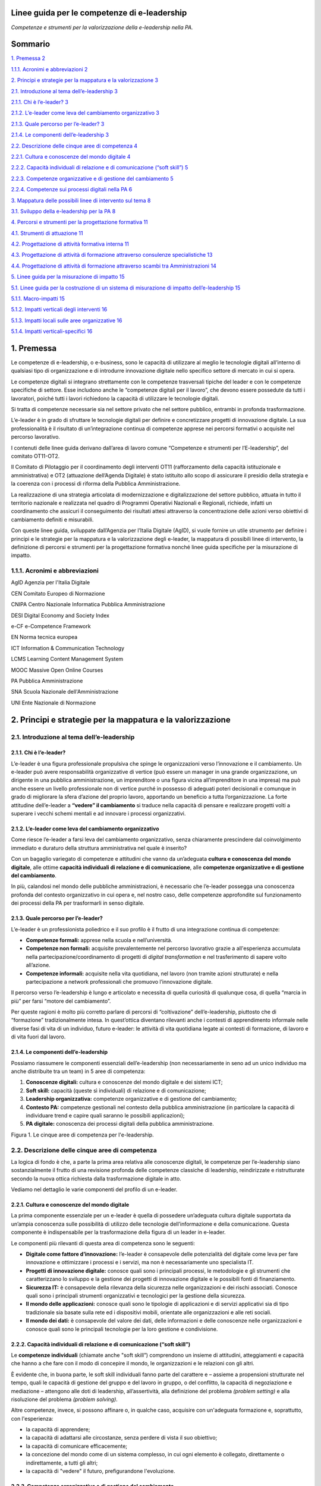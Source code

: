 Linee guida per le competenze di e-leadership
=========================================================

*Competenze e strumenti per la valorizzazione della e-leadership nella
PA.*

Sommario
========

`1. Premessa 2 <#premessa>`__

`1.1.1. Acronimi e abbreviazioni 2 <#acronimi-e-abbreviazioni>`__

`2. Principi e strategie per la mappatura e la valorizzazione
3 <#principi-e-strategie-per-la-mappatura-e-la-valorizzazione>`__

`2.1. Introduzione al tema dell’e-leadership
3 <#introduzione-al-tema-delle-leadership>`__

`2.1.1. Chi è l’e-leader? 3 <#chi-è-le-leader>`__

`2.1.2. L’e-leader come leva del cambiamento organizzativo
3 <#le-leader-come-leva-del-cambiamento-organizzativo>`__

`2.1.3. Quale percorso per l’e-leader?
3 <#quale-percorso-per-le-leader>`__

`2.1.4. Le componenti dell’e-leadership
3 <#le-componenti-delle-leadership>`__

`2.2. Descrizione delle cinque aree di competenza
4 <#descrizione-delle-cinque-aree-di-competenza>`__

`2.2.1. Cultura e conoscenze del mondo digitale
4 <#cultura-e-conoscenze-del-mondo-digitale>`__

`2.2.2. Capacità individuali di relazione e di comunicazione (“soft
skill”)
5 <#capacità-individuali-di-relazione-e-di-comunicazione-soft-skill>`__

`2.2.3. Competenze organizzative e di gestione del cambiamento
5 <#competenze-organizzative-e-di-gestione-del-cambiamento>`__

`2.2.4. Competenze sui processi digitali nella PA
6 <#competenze-sui-processi-digitali-nella-pa>`__

`3. Mappatura delle possibili linee di intervento sul tema
8 <#mappatura-delle-possibili-linee-di-intervento-sul-tema>`__

`3.1. Sviluppo della e-leadership per la PA
8 <#sviluppo-della-e-leadership-per-la-pa>`__

`4. Percorsi e strumenti per la progettazione formativa
11 <#percorsi-e-strumenti-per-la-progettazione-formativa>`__

`4.1. Strumenti di attuazione 11 <#strumenti-di-attuazione>`__

`4.2. Progettazione di attività formativa interna
11 <#progettazione-di-attività-formativa-interna>`__

`4.3. Progettazione di attività di formazione attraverso consulenze
specialistiche
13 <#progettazione-di-attività-di-formazione-attraverso-consulenze-specialistiche>`__

`4.4. Progettazione di attività di formazione attraverso scambi tra
Amministrazioni
14 <#progettazione-di-attività-di-formazione-attraverso-scambi-tra-amministrazioni>`__

`5. Linee guida per la misurazione di impatto
15 <#linee-guida-per-la-misurazione-di-impatto>`__

`5.1. Linee guida per la costruzione di un sistema di misurazione di
impatto dell’e-leadership
15 <#linee-guida-per-la-costruzione-di-un-sistema-di-misurazione-di-impatto-delle-leadership>`__

`5.1.1. Macro-impatti 15 <#macro-impatti>`__

`5.1.2. Impatti verticali degli interventi
16 <#impatti-verticali-degli-interventi>`__

`5.1.3. Impatti locali sulle aree organizzative
16 <#impatti-locali-sulle-aree-organizzative>`__

`5.1.4. Impatti verticali-specifici 16 <#impatti-verticali-specifici>`__

1. Premessa 
============

Le competenze di e-leadership, o e-business, sono le capacità di
utilizzare al meglio le tecnologie digitali all’interno di qualsiasi
tipo di organizzazione e di introdurre innovazione digitale nello
specifico settore di mercato in cui si opera.

Le competenze digitali si integrano strettamente con le competenze
trasversali tipiche del leader e con le competenze specifiche di
settore. Esse includono anche le “competenze digitali per il lavoro”,
che devono essere possedute da tutti i lavoratori, poiché tutti i lavori
richiedono la capacità di utilizzare le tecnologie digitali.

Si tratta di competenze necessarie sia nel settore privato che nel
settore pubblico, entrambi in profonda trasformazione.

L’e-leader è in grado di sfruttare le tecnologie digitali per definire e
concretizzare progetti di innovazione digitale. La sua professionalità è
il risultato di un’integrazione continua di competenze apprese nei
percorsi formativi o acquisite nel percorso lavorativo.

I contenuti delle linee guida derivano dall’area di lavoro comune
“Competenze e strumenti per l’E-leadership”, del comitato OT11-OT2.

Il Comitato di Pilotaggio per il coordinamento degli interventi OT11
(rafforzamento della capacità istituzionale e amministrativa) e OT2
(attuazione dell’Agenda Digitale) è stato istituito allo scopo di
assicurare il presidio della strategia e la coerenza con i processi di
riforma della Pubblica Amministrazione.

La realizzazione di una strategia articolata di modernizzazione e
digitalizzazione del settore pubblico, attuata in tutto il territorio
nazionale e realizzata nel quadro di Programmi Operativi Nazionali e
Regionali, richiede, infatti un coordinamento che assicuri il
conseguimento dei risultati attesi attraverso la concentrazione delle
azioni verso obiettivi di cambiamento definiti e misurabili.

Con queste linee guida, sviluppate dall’Agenzia per l’Italia Digitale
(AgID), si vuole fornire un utile strumento per definire i principi e le
strategie per la mappatura e la valorizzazione degli e-leader, la
mappatura di possibili linee di intervento, la definizione di percorsi e
strumenti per la progettazione formativa nonché linee guida specifiche
per la misurazione di impatto.

1.1.1. Acronimi e abbreviazioni
-------------------------------

AgID Agenzia per l'Italia Digitale

CEN Comitato Europeo di Normazione

CNIPA Centro Nazionale Informatica Pubblica Amministrazione

DESI Digital Economy and Society Index

e-CF e-Competence Framework

EN Norma tecnica europea

ICT Information & Communication Technology

LCMS Learning Content Management System

MOOC Massive Open Online Courses

PA Pubblica Amministrazione

SNA Scuola Nazionale dell'Amministrazione

UNI Ente Nazionale di Normazione

2. Principi e strategie per la mappatura e la valorizzazione
============================================================

2.1. Introduzione al tema dell’e-leadership
-------------------------------------------

2.1.1. Chi è l’e-leader? 
~~~~~~~~~~~~~~~~~~~~~~~~~

L’e-leader è una figura professionale propulsiva che spinge le
organizzazioni verso l’innovazione e il cambiamento. Un e-leader può
avere responsabilità organizzative di vertice (può essere un manager in
una grande organizzazione, un dirigente in una pubblica amministrazione,
un imprenditore o una figura vicina all’imprenditore in una impresa) ma
può anche essere un livello professionale non di vertice purché in
possesso di adeguati poteri decisionali e comunque in grado di
migliorare la sfera d’azione del proprio lavoro, apportando un beneficio
a tutta l’organizzazione. La forte attitudine dell’e-leader a **“vedere”
il cambiamento** si traduce nella capacità di pensare e realizzare
progetti volti a superare i vecchi schemi mentali e ad innovare i
processi organizzativi.

2.1.2. L’e-leader come leva del cambiamento organizzativo 
~~~~~~~~~~~~~~~~~~~~~~~~~~~~~~~~~~~~~~~~~~~~~~~~~~~~~~~~~~

Come riesce l’e-leader a farsi leva del cambiamento organizzativo, senza
chiaramente prescindere dal coinvolgimento immediato e duraturo della
struttura amministrativa nel quale è inserito?

Con un bagaglio variegato di competenze e attitudini che vanno da
un’adeguata **cultura e conoscenza del mondo digitale**, alle ottime
**capacità individuali di relazione e di comunicazione**, alle
**competenze organizzative e di gestione del cambiamento**.

In più, calandosi nel mondo delle pubbliche amministrazioni, è
necessario che l’e-leader possegga una conoscenza profonda del contesto
organizzativo in cui opera e, nel nostro caso, delle competenze
approfondite sul funzionamento dei processi della PA per trasformarli in
senso digitale.

2.1.3. Quale percorso per l’e-leader? 
~~~~~~~~~~~~~~~~~~~~~~~~~~~~~~~~~~~~~~

L’e-leader è un professionista poliedrico e il suo profilo è il frutto
di una integrazione continua di competenze:

-  **Competenze formali:** apprese nella scuola e nell’università.

-  **Competenze non formali:** acquisite prevalentemente nel percorso
   lavorativo grazie a all'esperienza accumulata nella
   partecipazione/coordinamento di progetti di *digital transformation*
   e nel trasferimento di sapere volto all’azione.

-  **Competenze informali:** acquisite nella vita quotidiana, nel lavoro
   (non tramite azioni strutturate) e nella partecipazione a network
   professionali che promuovo l’innovazione digitale.

Il percorso verso l’e-leadership è lungo e articolato e necessita di
quella curiosità di qualunque cosa, di quella “marcia in più” per farsi
“motore del cambiamento”.

Per queste ragioni è molto più corretto parlare di percorsi di
“coltivazione” dell’e-leadership, piuttosto che di “formazione”
tradizionalmente intesa. In quest’ottica diventano rilevanti anche i
contesti di apprendimento informale nelle diverse fasi di vita di un
individuo, futuro e-leader: le attività di vita quotidiana legate ai
contesti di formazione, di lavoro e di vita fuori dal lavoro.

2.1.4. Le componenti dell’e-leadership 
~~~~~~~~~~~~~~~~~~~~~~~~~~~~~~~~~~~~~~~

Possiamo riassumere le componenti essenziali dell’e-leadership (non
necessariamente in seno ad un unico individuo ma anche distribuite tra
un team) in 5 aree di competenza:

1. **Conoscenze digitali:** cultura e conoscenze del mondo digitale e
   dei sistemi ICT;

2. **Soft skill:** capacità (queste sì individuali) di relazione e di
   comunicazione;

3. **Leadership organizzativa:** competenze organizzative e di gestione
   del cambiamento;

4. **Contesto PA:** competenze gestionali nel contesto della pubblica
   amministrazione (in particolare la capacità di individuare trend e
   capire quali saranno le possibili applicazioni);

5. **PA digitale:** conoscenza dei processi digitali della pubblica
   amministrazione.

|image0|

Figura 1. Le cinque aree di competenza per l'e-leadership.

2.2. Descrizione delle cinque aree di competenza
------------------------------------------------

La logica di fondo è che, a parte la prima area relativa alle conoscenze
digitali, le competenze per l’e-leadership siano sostanzialmente il
frutto di una revisione profonda delle competenze classiche di
leadership, reindirizzate e ristrutturate secondo la nuova ottica
richiesta dalla trasformazione digitale in atto.

Vediamo nel dettaglio le varie componenti del profilo di un e-leader.

2.2.1. Cultura e conoscenze del mondo digitale
~~~~~~~~~~~~~~~~~~~~~~~~~~~~~~~~~~~~~~~~~~~~~~

La prima componente essenziale per un e-leader è quella di possedere
un’adeguata cultura digitale supportata da un’ampia conoscenza sulle
possibilità di utilizzo delle tecnologie dell’informazione e della
comunicazione. Questa componente è indispensabile per la trasformazione
della figura di un leader in e-leader.

Le componenti più rilevanti di questa area di competenza sono le
seguenti:

-  **Digitale come fattore d’innovazione:** l’e-leader è consapevole
   delle potenzialità del digitale come leva per fare innovazione e
   ottimizzare i processi e i servizi, ma non è necessariamente uno
   specialista IT.

-  **Progetti di innovazione digitale:** conosce quali sono i principali
   processi, le metodologie e gli strumenti che caratterizzano lo
   sviluppo e la gestione dei progetti di innovazione digitale e le
   possibili fonti di finanziamento.

-  **Sicurezza IT:** è consapevole della rilevanza della sicurezza nelle
   organizzazioni e dei rischi associati. Conosce quali sono i
   principali strumenti organizzativi e tecnologici per la gestione
   della sicurezza.

-  **Il mondo delle applicazioni:** conosce quali sono le tipologie di
   applicazioni e di servizi applicativi sia di tipo tradizionale sia
   basate sulla rete ed i dispositivi mobili, orientate alle
   organizzazioni e alle reti sociali.

-  **Il mondo dei dati:** è consapevole del valore dei dati, delle
   informazioni e delle conoscenze nelle organizzazioni e conosce quali
   sono le principali tecnologie per la loro gestione e condivisione.

2.2.2. Capacità individuali di relazione e di comunicazione (“soft skill”)
~~~~~~~~~~~~~~~~~~~~~~~~~~~~~~~~~~~~~~~~~~~~~~~~~~~~~~~~~~~~~~~~~~~~~~~~~~

Le **competenze individuali** (chiamate anche "soft skill”) comprendono
un insieme di attitudini, atteggiamenti e capacità che hanno a che fare
con il modo di concepire il mondo, le organizzazioni e le relazioni con
gli altri.

È evidente che, in buona parte, le soft skill individuali fanno parte
del carattere e – assieme a propensioni strutturate nel tempo, quali le
capacità di gestione del gruppo e del lavoro in gruppo, o del conflitto,
la capacità di negoziazione e mediazione – attengono alle doti di
leadership, all’assertività, alla definizione del problema *(problem
setting)* e alla risoluzione del problema *(problem solving)*.

Altre competenze, invece, si possono affinare o, in qualche caso,
acquisire con un'adeguata formazione e, soprattutto, con l'esperienza:

-  la capacità di apprendere;

-  la capacità di adattarsi alle circostanze, senza perdere di vista il
   suo obiettivo;

-  la capacità di comunicare efficacemente;

-  la concezione del mondo come di un sistema complesso, in cui ogni
   elemento è collegato, direttamente o indirettamente, a tutti gli
   altri;

-  la capacità di "vedere" il futuro, prefigurandone l'evoluzione.

2.2.3. Competenze organizzative e di gestione del cambiamento 
~~~~~~~~~~~~~~~~~~~~~~~~~~~~~~~~~~~~~~~~~~~~~~~~~~~~~~~~~~~~~~

Le capacità organizzative – ovvero di pianificazione, programmazione,
progettazione, gestione delle risorse - sono quelle che caratterizzano
il leader all’interno di un gruppo formalizzato (come la pubblica
amministrazione, un’azienda o un’associazione) o informale.

Un leader non è un capo a cui, per un motivo o per l'altro, si deve
obbedienza: un leader viene innanzitutto riconosciuto come tale, perché
sa gestire il gruppo, sa valorizzare i propri collaboratori, sa
costruire reti di collaborazione anche (e soprattutto) all'esterno della
propria organizzazione.

Inoltre, sa indirizzare l'azione verso un obiettivo che tutti fanno
proprio. Lo fa condividendo la sua visione del futuro e del percorso che
porta al futuro. Coinvolge i suoi collaboratori in un'idea che non è
solo una speranza: si trasforma subito in una "stella polare" che indica
la strada in un progetto da portare avanti giorno per giorno.

Il vero leader è orientato al futuro. Ma per un e-leader l'orientamento
al futuro è, se possibile, ancora più pressante, perché il suo obiettivo
è un cambiamento che non riguarda solo l'esterno. E' un cambiamento,
basato sull'innovazione tecnologica, che coinvolge innanzitutto quelli
che lo promuovono.

La capacità richiesta all’e-leader è quella di costruire e governare il
percorso che consente il raggiungimento degli obiettivi delle azioni di
innovazione digitale, facendo sì che l’intera organizzazione sia
predisposta per favorirne il successo, entrambi operando efficacemente
nel contesto normativo e rendendo concreti e duraturi i risultati delle
innovazioni.

Per l’e-leader questo significa essere in grado di:

-  **Identificare opportunità di cambiamento e innovazione nei servizi e
   nei processi**, sulla base delle potenzialità offerte dalle diverse
   soluzioni applicative, per la gestione della conoscenza e dei dati
   (es. big data, open data).

-  **Identificare obiettivi e soluzioni progettuali innovative**, che
   non si limitino cioè a digitalizzare i flussi e i processi esistenti,
   che sono stati progettati pensando ad una organizzazione basata sulla
   produzione e lo scambio di documenti cartacei, ma tengano invece
   conto delle opportunità di innovazione che le potenzialità delle
   diverse soluzioni applicative possono offrire.

-  **Definire e pianificare le politiche e i processi**, con una forte
   attenzione alle opportunità offerte dalle tecnologie digitali,
   intervenendo sui processi per migliorare l’efficienza e l’efficacia,
   riorganizzandoli dove opportuno.

-  **Valutare le soluzioni tecnologiche migliori rispetto ai risultati
   di innovazione che si intende ottenere**, ottimizzando il rapporto
   tra efficacia (qualità del risultato) ed efficienza (tempi e costi).

-  **Gestire i canali di finanziamento e i processi di procurement e
   attivare progetti e iniziative che arricchiscano la qualità dei
   servizi**, anche attraverso processi di e-procurement trasparenti e
   aperti, utilizzando tutti gli strumenti disponibili per il
   procurement di servizi di innovazione digitale. E quindi anche
   sapersi avvalere del supporto di tecnici del software, avendo
   capacità critica e di interazione, per ben presentare le
   problematiche e saper contribuire all’individuazione delle soluzioni
   più efficaci.

-  **Ottimizzare il rapporto tempi / costo / qualità,** combinando in
   modo ottimale le risorse umane, tecnologiche e finanziarie per
   raggiungere i migliori risultati in termini di economicità e qualità,
   anche coordinando “team virtuali”, diffusi sul territorio, spesso
   multietnici e multiculturali, operando anche come mentore del
   personale connesso virtualmente.

2.2.4. Competenze sui processi digitali nella PA 
~~~~~~~~~~~~~~~~~~~~~~~~~~~~~~~~~~~~~~~~~~~~~~~~~

Per attuare la missione della PA e realizzare il cambiamento
conseguente, l’e-leader della PA deve possedere le conoscenze, le
competenze e le capacità tecnologiche, organizzative ed etiche
necessarie per programmare, prendere decisioni e agire al fine di
attuare la missione dell’amministrazione, così come definita in senso
ampio dalla legislazione di indirizzo per la pubblica amministrazione
(riforma della PA, CAD) e in senso stretto dalla strategia e dalla
missione della specifica amministrazione.

Questo richiede che l’e-leader sia in grado, in particolare, di:

1. **Tutelare la cittadinanza digitale:** assicurare il rispetto dei
   principi di cittadinanza digitale in modo inclusivo e diffuso,
   attivando tutte le iniziative utili a rendere i diritti di
   cittadinanza digitale effettivamente praticabili (identità digitale,
   privacy e sicurezza, accesso all’informazione)

2. **Realizzare progetti di e-government:** attivare all’interno della
   propria organizzazione progetti di innovazione (dematerializzazione,
   interoperabilità, infrastrutture tecnologiche) e riorganizzazione
   (reingegnerizzazione dei processi), migliorando le performance e
   l’efficienza con attenzione alla qualità e utilità dei risultati
   (definizione e implementazione di una Agenda Digitale regionale,
   progettazione e sviluppo di una Smart City, ecc.)

3. **Attivare processi di Open Government:** praticare la trasparenza
   (accesso alle informazioni e dati aperti), la partecipazione (ascolto
   e consultazione), la collaborazione e la accountability utilizzando
   la tecnologia come fattore abilitante per il rapporto con i cittadini
   e per l’efficacia dei processi di innovazione interna.

Si devono rafforzare le conoscenze e competenze su tutte le frontiere
dell’innovazione: cittadinanza digitale, eGovernment e Open Government.
Se l'obiettivo del leader è il cambiamento, l'innovazione, la
trasformazione dei processi e la messa in campo di nuovi servizi, non si
può immaginare che questo avvenga senza una conoscenza adeguata delle
potenzialità offerte dalle nuove tecnologie e dei vincoli che esse
pongono.

Nella tabella 1 si è cercato di effettuare una correlazione tra le
competenze per l’e-leadership e il framework e-CF 3.0 (norma tecnica UNI
EN 16234-1).

La norma UNI EN 16234-1 fornisce un riferimento di 40 competenze
richieste e praticate nel contesto lavorativo dell’Information and
Communication Technology (ICT); l’uso di un linguaggio condiviso per
descrivere competenze, skill e livelli di proficiency lo rende
facilmente comprensibile in tutta Europa. La norma fornisce un
linguaggio condiviso per la descrizione delle Competenze dei
Professionisti ICT, delle professioni e delle organizzazioni, ed è stato
pensato per soddisfare le necessità delle imprese e di altre
organizzazioni nel settore pubblico e privato.

**Tabella 1 – Correlazione tra competenze per l’e-leadership e e-CF 3.0
(UNI EN 16234-1)**

+-----------------------------------+-----------------------------------+
| Competenze per l’e-leadership –   | Competenze correlate a e-CF 3.0   |
| competenze sui processi digitali  | (UNI EN 16234-1)                  |
| nella PA                          |                                   |
+===================================+===================================+
| **Tutelare la cittadinanza        | -  A7. Monitoraggio dei Trend     |
| digitale **                       |    tecnologici                    |
|                                   |                                   |
| Assicurare il rispetto dei        | -  A9. Innovazione                |
| principi di cittadinanza digitale |                                   |
| in modo inclusivo e diffuso,      | -  D10. Gestione                  |
| attivando tutte le iniziative     |    dell’Informazione e della      |
| utili a rendere i diritti di      |    Conoscenza                     |
| cittadinanza digitale             |                                   |
| effettivamente praticabili        | -  D11. Identificazione dei       |
| (identità digitale, privacy e     |    Fabbisogni                     |
| sicurezza, accesso                |                                   |
| all’informazione).                | -  E5. Miglioramento del Processo |
+-----------------------------------+-----------------------------------+
| **Realizzare progetti di          | -  A.2. Gestione dei Livelli di   |
| e-government **                   |    Servizio                       |
|                                   |                                   |
| Attivare all’interno della        | -  A.6. Progettazione di          |
| propria organizzazione progetti   |    Applicazioni                   |
| di innovazione                    |                                   |
| (dematerializzazione,             | -  A.8. Sviluppo Sostenibile      |
| interoperabilità, infrastrutture  |                                   |
| tecnologiche) e riorganizzazione  | -  A9. Innovazione                |
| (reingegnerizzazione dei          |                                   |
| processi), migliorando le         | -  D.9. Sviluppo del Personale    |
| performance e l’efficienza con    |                                   |
| attenzione alla qualità e utilità | -  D12. Marketing Digitale        |
| dei risultati (definizione e      |                                   |
| implementazione di una Agenda     | -  E3. Gestione del Rischio       |
| Digitale regionale, progettazione |                                   |
| e sviluppo di una Smart City,     | -  E5. Miglioramento del Processo |
| ecc.)                             |                                   |
|                                   | -  E8. Gestione Sicurezza         |
|                                   |    dell’Informazione              |
|                                   |                                   |
|                                   | -  E9. Governance dei Sistemi     |
|                                   |    Informativi                    |
+-----------------------------------+-----------------------------------+
| **Attivare processi di            | -  A9. Innovazione                |
| OpenGovernment **                 |                                   |
|                                   | -  D12: Marketing Digitale        |
| Praticare la trasparenza (accesso |                                   |
| alle informazioni e dati aperti), |                                   |
| la partecipazione (ascolto e      |                                   |
| consultazione), la collaborazione |                                   |
| e la accountability utilizzando   |                                   |
| la tecnologia come fattore        |                                   |
| abilitante per il rapporto con i  |                                   |
| cittadini e per l’efficacia dei   |                                   |
| processi di innovazione interna.  |                                   |
+-----------------------------------+-----------------------------------+

3. Mappatura delle possibili linee di intervento sul tema
=========================================================

L’allargamento dei mercati, le innovazioni e la *digital transformation*
così come l’evidenza che la competizione tende a spostarsi dalle imprese
sino a investire il Sistema-Paese, ha reso indispensabile una
riconsiderazione del ruolo dell’amministrazione pubblica o meglio, più
correttamente, del complesso “sistema” delle pubbliche amministrazioni.

Ad oggi le organizzazioni della PA e le loro strutture, stanno
impattando con una gamma di strumenti e opportunità in un tempo talmente
breve da aver dovuto costruire un mondo di relazioni e competenze più in
funzione di un “adattamento” che di un vero approccio strategico.

Considerata la trasversalità di tale impatto, le strategie e competenze
richieste alla PA del presente prossimo dovranno, pertanto, essere
estese viralmente a tutti i soggetti compresi in tale ecosistema,
partendo dalle figure tradizionalmente apicali fino ad arrivare agli
uffici di front office (capillari nell’alveolo della governance), in cui
avvengono fattivamente gli scambi con cittadini e imprese.

Uno strumento per l’estensione di tali strategie e competenze potrebbe
ritrovarsi dei c.d. “Centri di competenza”, stabili e strutturati che
affiancano/supportano l'e-leader. Nei Centri di competenza sono presenti
team multidisciplinari che fanno trasferimento di conoscenza *(know
how)* continuo. È necessario acquisire competenze specialistiche che
difficilmente si trovano all'interno delle PA. È necessario comunque
valorizzare anche le professionalità già presenti nella PA con opportuni
incentivi.

In tal senso, l’esigenza di un recupero di efficienza ed efficacia del
sistema pubblico ha portato a una ridefinizione dei suoi confini e a una
nuova considerazione del rapporto pubblico-privato in termini di
cooperazione, nonché a predisporre le basi per un significativo
ripensamento dei suoi modelli organizzativi e funzionali alla ricerca di
forme di gestione più flessibili e più capaci anche di interagire.

Il percorso di ripensamento riguarda, tra l’altro, la semplificazione di
norme e procedure, ma soprattutto, l’orientamento alle imprese, al
cittadino e alla qualità del servizio, attestati dalla creazione di
strumenti quali lo sportello unico, le carte dei servizi, la
fatturazione elettronica e, da poco, il sistema di identità digitale
attraverso il quale si accederà ad una gamma di servizi sempre più ampia
che la PA potrà mettere a disposizione dell’utenza finale.

La sfida attuale da raccogliere si concentra, allora, sulla
trasformazione digitale che sta investendo gli operatori della Pubblica
Amministrazione, la società civile e imprenditoriale come una vera e
propria rivoluzione.

La missione inderogabile che la PA dovrà attuare è chiara ed evidente:
fornire servizi “on line” ai cittadini e al tessuto produttivo, pensando
non tanto all’ente erogatore, bensì alla sequenza degli eventi che
compongono la vita del cittadino e dell’impresa. Nascita, crescita, vita
o dipartita: in ciascuno di questi frangenti imprese e cittadini
richiedono servizi specifici che la PA, nel suo insieme, deve garantire
attraverso usabilità digitale e accesso multicanale.

3.1. Sviluppo della e-leadership per la PA
------------------------------------------

I dirigenti della PA, per primi, sono destinatari delle iniziative di
alfabetizzazione digitale e, contemporaneamente, responsabili della loro
diffusione e del loro successo.

I 248 mila dirigenti della PA sono un target molto disomogeneo ed è
indispensabile definire attività specifiche che differenziano il tipo di
ruolo e il settore di attività. Una parte svolge attività di tipo
manageriale con responsabilità di risorse e di risultati all’interno di
organizzazioni complesse. Altri (docenti, magistrati, primari, …) hanno
ruoli dirigenziali più legati al presidio di alte competenze
specialistiche. Da ciò emerge la necessità di definire un processo
graduale che non crei resistenza nei dirigenti: il digital divide di una
parte di loro potrebbe rappresentare una barriera all'apprendimento; per
questo motivo sarebbe preferibile un avvicinamento graduale ai percorsi
di alfabetizzazione digitale.

La padronanza delle regole dell’amministrazione digitale deve essere
diffusa. Se da un lato è essenziale sapere dove le tecnologie possono
arrivare, ugualmente importante è sapere a quali condizioni possono
essere utilizzate: con quali vincoli, con quali procedimenti, con quali
precauzioni.

Le **soft skills** per il raggiungimento di tali obiettivi devono quindi
necessariamente comprendere:

-  **Intelligenza Emotiva.** Il “carisma” e la capacità di stimolare
   negli altri il bisogno di cambiamento e innovazione, impattando
   apparati e uffici spesso legati a procedure e ruoli ormai obsoleti

-  **Problem solving.** La capacità, nel rispetto della normativa, di
   individuare soluzioni rapide efficaci a problematiche e colli di
   bottiglia amministrativi

-  **Flessibilità.** Capacità di applicare le diverse best practice a
   contesti territoriali, sociali e lavorativi differenti

-  **Vision.** Visione prospettica di lungo termine capace di orientare
   percorsi di innovazione a efficientamento della P.A.

-  **Capacità di “ibridazione”.** La capacità di saper combinare,
   leggere e gestire le esigenze della gestione normativa e degli
   adempimenti della PA, coniugandoli con le necessità del mondo
   imprenditoriale, comprendendone il linguaggio e le esigenze
   gestionali.

Tra le competenze digitali (**hard skills**) che costituiranno
l’ossatura della cultura dell’E-leader della Pubblica Amministrazione
dovranno, pertanto, essere previste:

-  **Conoscenza di elementi di IT user-oriented (strumenti web di
   comunicazione, ricerca, gestione dati e informazioni)**, utili nella
   costruzione di relazioni con cittadino e impresa basate su principi
   di efficienza, trasparenza, accuratezza dell’informazione.

-  **Basi di Digital Transaction (strumenti di compravendita di servizi
   online, strumenti di pagamento online, strumenti di online
   finance)**, utili nella promozione di strumenti innovativi di
   transazione che facilitino processi “passivi” per l’impresa e i
   cittadini ma “attivi” per la P.A., nonché utili nella diffusione di
   strumenti di monitoraggio e prevenzione che diffondano concetti come
   la certezza della pena amministrativa e la capillarità dei controlli.

-  **Nozioni di online collaboration (strumenti collaborativi online,
   team management, supporto remoto)**, utili nella riduzione delle
   distanze fisiche e psicologiche tra impresa e P.A.

-  **Concetti sull’interoperabilità dei dati (Da dove vengono i dati? A
   cosa possono servire? Come renderli aperti e interoperabili?)**,
   utili alla diffusione e promozione di buone pratiche per
   l’innovazione e la crescita dei servizi e della competitività dei
   territori nonché alla autonomia dei soggetti nell’acquisizione
   dell’informazione (acquisire informazioni autonomamente, rielaborarle
   autonomamente, distribuirle nella società sotto forma di servizi a
   libero mercato).

-  **Conoscenza della normativa italiana e europea in materia di diritto
   dell'informatica,** attesa la complessità delle fonti che regolano
   ogni settore relativo ai servizi digitali offerti al territorio, alla
   identificazione elettronica e alle transazioni elettroniche, e alla
   gestione dell'attività delle pubbliche amministrazioni nella
   attuazione del principio del "digital first".

Alle profonde modificazioni interne che attengono alla PA – che da
principi gerarchici e dell’uniformità, si trasforma, nel tempo, in un
sistema complesso di tipo pluralistico - si aggiungono quelle
concernenti i suoi confini esterni, verso la società civile, che
diventano sempre più labili. Il rapporto con le imprese, in particolare,
di alcune “tipologie di PA” (vedi ad esempio, le Camere di commercio),
così come la comparsa di imprese e di enti di erogazione pubblici
pongono sempre più in discussione l’idea di una netta separazione tra
Stato e società, tra PA e impresa.

I servizi all’impresa, in particolare, richiedono una forte integrazione
tra le organizzazioni perché il servizio di per sé, anche quello più
semplice, chiama in causa enti diversi perché possa risultare compiuto.
Moltiplicare il numero dei servizi per il mondo delle imprese che
rispondano agli stessi criteri di fondo ovvero la trasversalità, la
cooperazione inter-istituzionale, l’integrazione inter-funzionale, il
controllo sull’output e, infine, la gestione dell’intero processo per
via telematica, significa “far cambiare pelle” al sistema organizzativo
della PA che interagisce con le imprese, mutarne le logiche del
coordinamento gerarchico, cambiarne i sistemi di regolazione e controllo
così come i sistemi di gestione del personale.

Significa dotarsi di figure capaci di “vedere” il cambiamento,
contestualizzato nelle organizzazioni in cui operano ma anche rispetto
ai processi dell’ente e alle risorse umane su cui possono contare,
consapevoli che dalla loro capacità di operare il cambiamento nelle loro
amministrazioni, contribuendo allo snellimento concreto degli
adempimenti burocratici, dando certezza dei tempi e rendendo accessibili
digitalmente servizi e informazioni, dipenderà la possibilità per la PA
di entrare a far parte della “catena del valore” dell’impresa,
diventando per estensione, sua partner nel miglioramento della
competitività.

Significa, quindi, dotarsi di e-leader, per i quali le conoscenze
fondamentali IT e i soft skills saranno bagaglio indispensabile. La
sfida che ci si trova ad affrontare è la necessità di far riflettere
assieme le diverse Amministrazioni perché, in un processo di cambiamento
che richiede l’integrazione delle organizzazioni, sono proprio gli
e-leader che dovranno operare quei cambiamenti necessari ad attuare la
strategia di integrazione e le modalità di regolazione delle conseguenze
organizzative.

Le relazioni con l’universo Impresa sono caratterizzate dalla natura e
dalle esigenze dei soggetti in essa presenti. Imprenditori, manager e
dipendenti agiscono sulla base del principio classico alla base di ogni
azienda: Massimo risultato con minimo “investimento”.

In quest’ottica azioni come l’informazione, la comunicazione e la
transazione verso questa tipologia di portatori di interessi dovranno
essere sempre orientate a massimizzare il valore estrinseco della
singola attività di relazione. La Pubblica Amministrazione deve
rappresentare e apparire come un organico apparato che, da un lato,
integra l’impresa nello svolgimento delle proprie attività (quasi) in
una logica di complementarietà, dall’altro la stimola, la supporta
nell’adempiere agli obblighi procedurali regolamentari e normativi.

Questa tipologia di approccio comporta necessariamente un cambio di
rotta nel concetto di gestione del servizio pubblico che deve partire
dall’utilizzo e diffusione di soft skills specifiche, tale vision, quasi
aziendale mira ad accelerare processi di efficientamento orientando
l’orizzonte dei servizi pubblici ad un’ottica user / customer oriented.

Obiettivo di tale azione, nel concreto, è favorire i processi in cui
l'osservanza delle norme (v. la richiesta di certificazione per
l’esportazione, la certificazione di sicurezza per lo svolgimento delle
attività interne) non rappresenta un mero adempimento normativo sofferto
e inutile, un collo di bottiglia, ma un'occasione di sviluppo per la
collettività, un'opportunità per l'impresa e un vantaggio per la
cittadinanza ed il mondo dell'impresa.

4. Percorsi e strumenti per la progettazione formativa
======================================================

4.1. Strumenti di attuazione
----------------------------

L’e-leader deve avere una particolare attitudine a vedere il cambiamento
contestualizzato con i processi, con le risorse umane e, in generale,
con l’organizzazione in cui lavora. La costruzione di questa attitudine
è un percorso lungo, complesso e, in assenza di specifico talento, dal
successo non garantito, ma comunque richiede un percorso formativo
progettato e realizzato per costruire il patrimonio di conoscenza del
futuro e-leader.

Per creare le condizioni favorevoli, se non ottimali, perché nascano
figure di e-leader, in quantità e soprattutto qualità necessarie, si
deve avviare un processo di formazione continua che offre alla dirigenza
e al personale accesso alle basi fondamenti di cultura, conoscenze,
competenze utili, con la speranza che combinate con esperienza di lavoro
e buona vocazione possano generare e-leader.

Il processo formativo degli e-leader deve dimostrarsi all’altezza di un
ruolo di promozione e sostegno del cambiamento, a partire dall’aiuto che
deve dare agli attori in gioco per assolvere al loro ruolo nella nuova
prospettiva. La previsione di partnership pubblico-private finalizzate
al trasferimento continuo di know how tra il mondo privato e quello
pubblico potrebbe, nel medio periodo, portare a qualche significativo
passo in avanti su questo versante.

Non si tratta di approcciare, allora, la formazione per singola
organizzazione, ma per organizzazioni diverse assieme. La formazione
tradizionale che lavora sulla consapevolezza e sulle competenze deve
diventare formazione-intervento (progetto di ruolo), non svolta a
ridosso del cambiamento, ma per aiutare gli e-leader a gestire e ad
accompagnare il cambiamento.

La PA (o in una fase embrionale il gruppo degli aspiranti e-leader della
P.A.), potrà ri-costituirsi in una community digitale di innovazione in
cui i singoli, come cellule di un organismo, sono promotori di azioni,
approcci e best-practice che rappresentano il mutevole canovaccio su cui
ogni gruppo locale costruirà la propria linea di azione compatibilmente
con i topos culturali e sociali dello specifico contesto. La PA centrale
potrà promuovere questo approccio, demistificando la figura
ontologicamente inarrivabile del Guru digitale che divide, e premiando
l’iniziativa dei singoli come dei team di e-leader (tra più
organizzazioni), favorendo anche l’analisi dei contesti e il riutilizzo
di pratiche già sperimentate e in corso di sperimentazione.

4.2. Progettazione di attività formativa interna
------------------------------------------------

Le attività formative dovranno essere calibrate sulla base delle
competenze digitali già presenti e verificate all’interno dell’ente. Una
ottima iniziativa sarebbe quella di mappare le competenze esistenti
attraverso un percorso interno di analisi tramite assessment e di
monitoraggio dei vari livelli di competenze digitali esistenti e di
sviluppare con l’ausilio dell’ICT interno un percorso formativo
personalizzato.

Sulla base di alcune esperienze già esistenti nel panorama nazionale
questa mappatura consentirebbe di riconoscere i livelli di conoscenza
generali e di poter attivare una formazione ad hoc. I livelli di
competenze dovrebbero essere ricompresi negli standard esistenti e in
framework quali DIGCOMP per le competenze digitali di base ed e-CF 3.0
per quelle specialistiche, in modo da poter sviluppare percorsi di
aggiornamento costante e mirati con il conseguente aumento delle
competenze nei vari settori interni.

AgID, recependo quanto previsto dal piano "strategia per la crescita
digitale 2014-2020" e per coordinarne l'attuazione con tutte le
amministrazioni centrali e locali, nel mese di maggio 2017, a seguito
della consultazione pubblica ospitata sul sito open.gov.it, ha
provveduto ad sostituire il manuale operativo "Dizionario dei profili di
competenza per le professioni ICT" precedentemente pubblicato nel 2010
dal CNIPA, promuovendo l'uso del modello e-CF 3.0 e dei profili ad esso
correlati (profili di seconda e terza generazione). L’ultima versione di
tali linee guida è disponibile nella specifica sezione del sito
dell’AgID [1]_.

Nel 2017 è stato pubblicato l’aggiornamento del framework europeo
DigComp (DigComp 2.1: Il quadro di riferimento

per le competenze digitali dei cittadini - Con otto livelli di
padronanza ed esempi di utilizzo) con traduzione ufficiale in lingua
italiana a cura dell’AgID (maggio 2018) [2]_.

L’e-leader, interagendo laddove esistente con la direzione personale e
l'ufficio che si occupa di sviluppo delle competenze e formazione,
dovrebbe essere in grado di avviare questo tipo di attività quale
necessario punto di partenza per un corretto incremento di competenze
digitali tra i dipendenti. Tutte le attività della pubblica
amministrazione ormai non possono più prescindere dall’uso delle
tecnologie e i servizi offerti dalla pubblica amministrazione sono in
continua evoluzione anche grazie alla continua proliferazione di
normative e aggiornamenti delle stesse, e dunque si dovranno predisporre
corsi di formazione almeno semestrali per favorire il corretto operare
dei servizi di e-government ma anche di altri servizi che necessitano
però l’uso della rete. L’uso dello smart working, ad esempio, potrebbe
favorire le conoscenze informatiche ampliandole al contesto normativo
esistente, sempre attraverso l’uso di modelli formativi online quali
MOOC (Massive Open Online Courses, in italiano “Corsi online aperti su
larga scala”).

Tutti i servizi e le attività interne dovrebbero essere coinvolte in
modo attivo dando particolare risalto ai servizi interni che si occupano
dei servizi di e-government e di sportello, a chi si occupa di
trasparenza e a quelli che si occupano di performance, attivando
workflow e coordinandosi con il responsabile del settore ICT per
comprendere nel Piano di informatizzazione triennale dell’ente tutte
queste modalità di formazione del personale. Sarebbe importante poter
verificare le competenze acquisite anche attraverso dei test, e dunque
attivare dei percorsi di formazione assistita da parte del settore ICT
che potrebbe fungere da coordinatore delle proposte formative, sempre
attraverso la modalità MOOC o anche webinar on demand, con verifiche
programmabili attraverso dei questionari da predisporre online. Tutte le
attività di formazione e verifica potrebbero far anche emergere dei
patrimoni di competenze/conoscenze digitali utili all’ente nella
predisposizione di nuovi servizi digitali e/o miglioramento dei workflow
esistenti.

**Tabella 2 – Attività formative interne**

+-----------------------------------+-----------------------------------+
| Precondizione per la              | Obiettivo: Verifica delle         |
| realizzazione dell’attività di    | competenze digitali già presenti  |
| formazione interna                |                                   |
+===================================+===================================+
| Strumenti                         | -  Analisi dei fabbisogni;        |
|                                   |                                   |
|                                   | -  Monitoraggio dei vari livelli  |
|                                   |    di competenze digitali;        |
|                                   |                                   |
|                                   | -  Standard esistenti e in        |
|                                   |    framework quali DIGCOMP per le |
|                                   |    competenze digitali di base e  |
|                                   |    e-CF 3.0 per quelle            |
|                                   |    specialistiche;                |
+-----------------------------------+-----------------------------------+
| Unità responsabile                | Settore ICT, settore del          |
|                                   | personale e della formazione.     |
+-----------------------------------+-----------------------------------+
| Esito                             | Percorso formativo                |
|                                   | personalizzato.                   |
+-----------------------------------+-----------------------------------+

**Tabella 3 – Obiettivi perseguiti**

.. table:: Tabella 3 -

   +-----------------------------------+-----------------------------------+
   | Progettazione e avvio             | Obiettivo: Trasformazione         |
   | dell’attività formativa interna   | digitale della PA                 |
   +===================================+===================================+
   | Strumenti                         | -  Corsi di formazione almeno     |
   |                                   |    semestrali;                    |
   |                                   |                                   |
   |                                   | -  Smart working, per ampliare lo |
   |                                   |    spettro delle conoscenze       |
   |                                   |    informatiche estendendole per  |
   |                                   |    esempio al contesto normativo; |
   |                                   |                                   |
   |                                   | -  Modelli formativi online quali |
   |                                   |    MOOC, webinar on demand,       |
   |                                   |    comunità di pratica, world     |
   |                                   |    café, barcamp, mentoring,      |
   |                                   |    coaching, classi invertite;    |
   |                                   |                                   |
   |                                   | -  Verifiche programmabili con    |
   |                                   |    questionari online.            |
   +-----------------------------------+-----------------------------------+
   | Unità responsabile                | -  E-leader;                      |
   |                                   |                                   |
   |                                   | -  Coordinamento con il settore   |
   |                                   |    ICT;                           |
   |                                   |                                   |
   |                                   | -  Coinvolgimento di tutti i      |
   |                                   |    servizi e in particolare di    |
   |                                   |    quelli che si occupano         |
   |                                   |    e-goverment e di sportello, di |
   |                                   |    trasparenza e di performance.  |
   +-----------------------------------+-----------------------------------+
   | Esito                             | -  Attività formativa complessa   |
   |                                   |    inserita nel piano di          |
   |                                   |    informatizzazione triennale    |
   |                                   |    dell’ente;                     |
   |                                   |                                   |
   |                                   | -  Emersione di patrimoni di      |
   |                                   |    competenze/conoscenze digitali |
   |                                   |    standardizzate e certificabili |
   |                                   |    già presenti utili all’ente    |
   |                                   |    nella predisposizione di nuovi |
   |                                   |    servizi digitali e/o           |
   |                                   |    miglioramento dei workflow     |
   |                                   |    esistenti.                     |
   +-----------------------------------+-----------------------------------+

4.3. Progettazione di attività di formazione attraverso consulenze specialistiche
---------------------------------------------------------------------------------

Le attività di formazione dovranno essere progettate e realizzate in
relazione allo specifico profilo degli e-leader, al mix di
conoscenze/competenze che sono state individuate in questo documento,
alla natura modulare dei percorsi e alla specifica coerenza rispetto
alle opportunità offerte dagli ambienti digitali di apprendimento e
lavoro collaborativo.

Nella costruzione dell’ambiente di apprendimento si potrà opportunamente
far ricorso, secondo lo schema già validato e rivelatosi efficace nei
progetti presentati nella Piattaforma della Coalizione per le competenze
digitali, ad una integrazione di diverse modalità:

1. Apprendimento autonomo, attraverso LCMS (learning content management
   system) specificamente predisposto per MOOC (Massive Open Online
   Courses) che prevedano Learning object, Videolezioni, Repertori
   documentali, test, con una struttura fortemente modulare. Questa
   parte della formazione è rivolta in modo particolare a favorire una
   crescita della “Cultura e conoscenza digitali” e alla diffusione
   delle competenze di base rispetto all’area dei “Processi digitali
   della PA”. In questi interventi formativi possono essere facilmente
   riutilizzati o lievemente aggiornati materiali o interi corsi
   modulari già realizzati e disponibili presso singole amministrazioni.

2. Apprendimento assistito, attraverso la costruzione di occasioni di
   incontro/confronto/condivisione delle conoscenze che possono essere
   realizzati sia mediante piattaforme online (webinar, attivazione di
   community) sia in incontri in presenza che vedano il coinvolgimento
   diretto degli stessi protagonisti della formazione (bar camp, world
   cafè) e siano finalizzati allo scambio di esperienze.

3. Apprendimento in presenza, riservato in particolare all’area delle
   soft skills, sia in relazione alla capacità di padroneggiare le
   dimensioni di interazione sociale e team building sia, più
   specificamente, per la socializzazione alle dinamiche di
   organizzazione e gestione del cambiamento. Una parte di queste
   competenze confluirà nella gestione dei project work di cui al
   successivo punto.

4. Apprendimento on the job, in cui le conoscenze e le competenze
   acquisite vengono condivise secondo una logia per-to-peer e
   valorizzate rispetto a specifici task. Dinamiche progettuali e
   operative di questo tipo possono essere opportunamente gestite
   attraverso un mix di attività online e attività in presenza e possono
   essere valorizzate nelle occasioni di confronto (bar camp).

Le quattro modalità precedentemente descritte possono essere affiancate
- se necessario - da specifiche forme di consulenza, anche
personalizzata ma continua e non saltuaria, rispetto a particolari
esigenze delle figure di e-leader nell’ambito dei diversi segmenti PA. I
percorsi sono sufficientemente omogenei per tutte le amministrazioni
rispetto al punto 1 e si differenziano progressivamente secondo le
specifiche esigenze nei punti 2, 3 e 4.

4.4. Progettazione di attività di formazione attraverso scambi tra Amministrazioni
----------------------------------------------------------------------------------

La costruzione dei percorsi formativi – sia promossi all’interno alle
singole amministrazioni che acquisiti a catalogo attraverso consulenze
esterne – deve essere effettuata in riferimento al profilo di e-leader e
in sostanziale coerenza rispetto al framework e-CF 3.0 “European
Competence Framework” sviluppato dal CEN (Comitato Europeo di
Normazione) diventato in Italia norma EN 16234-1, adottata assieme alle
norme che definiscono i profili professionali operanti nel settore ICT
dall’Agenzia per l’Italia Digitale [3]_. In questo contesto operativo,
costituiscono un valido esempio le iniziative promosse dalla SNA, sia
rispetto all’articolazione dei contenuti sia rispetto alla procedura di
conformità rispetto ai parametri e-CF.

È opportuno che le singole amministrazioni, nello sviluppo della loro
autonoma progettualità formativa, prendano in considerazione moduli già
disponibili a catalogo e rispondenti allo schema richiamato. Soprattutto
nella fase di apprendimento autonomo (MOOC, etc.) che riguarda
prevalentemente la crescita della cultura digitale e delle competenze di
base, possono essere facilmente riutilizzati o lievemente aggiornati
rispetto a specifiche esigenze materiali o interi corsi modulari già
realizzati e disponibili presso singole amministrazioni. Esistono già
dei contributi teorici e delle esperienze che parlano di replicabilità e
trasferibilità; è possibile anche creare dei protocolli con licenza
Xreative Commons.

Allo stesso tempo, considerando la natura modulare dei percorsi e la
loro rispondenza a parametri comuni (italiani e europei, attraverso e-CF
e DIGCOMP) è opportuno che le singole amministrazioni cooperino e si
coordino nelle fasi di nuova progettazione di moduli formativi,
condividano risorse formative di cui hanno formale titolarità, accolgano
personale di altre PA all’interno dei propri percorsi in modo da
ottimizzare la composizione delle aule e degli ambienti formativi e si
ottimizzino i costi sostenuti per ciascun utente del servizio. È
possibile anche immaginare, nell’ottica di un ri-uso ottimizzato, dei
meccanismi incentivanti da un punto di vista finanziario per chi mette a
disposizione quanto già progettato e testato, ovviamente previa
selezione.

5. Linee guida per la misurazione di impatto
============================================

Il DESI (Digital Economy and Society Index) è l’indice elaborato dalla
Commissione Europea per valutare lo stato di avanzamento degli Stati
membri dell'UE verso un'economia e una società digitali attraverso
cinque indicatori:

-  connettività

-  capitale umano

-  uso di internet

-  integrazione della tecnologia digitale

-  servizi pubblici digitali.

5.1. Linee guida per la costruzione di un sistema di misurazione di impatto dell’e-leadership
---------------------------------------------------------------------------------------------

Gli indicatori da prevedere dovrebbero coprire quattro livelli di
impatto:

a) **macro** (soprattutto, indicatori DESI “allargato” sull’utilizzo dei
   servizi pubblici digitali);

b) **verticale** (declinati-desunti dall’e-leadership scoreboard e sugli
   indicatori della Coalizione);

c) **locale-specifico per area organizzativa, in termini di efficienza
   ed efficacia** (es. budget e raggiungimento obiettivi di
   performance);

d) **verticale-specifico sul processo adottato dagli interventi
   avviati**.

Naturalmente, dal punto d) al punto a) si riduce la forza dell’impatto
diretto degli interventi e aumenta la correlazione con altri fattori e
altri interventi. Soltanto però includendo tutti i livelli in un
cruscotto di misurazione si può osservare la coerenza dei miglioramenti
e la forza specifica degli interventi messi in atto, sapendo che il
cambiamento che si vuole ottenere non è da ricondurre al solo aumento
delle competenze.

5.1.1. Macro-impatti
~~~~~~~~~~~~~~~~~~~~

Rientrano qui le misurazioni di impatto, a livello regionale, rispetto
agli obiettivi principali dello sviluppo di competenze per
l’e-leadership nella PA:

1. alta qualità digitale dei servizi della PA;

2. elevato livello di fruizione dei servizi della PA;

3. efficienza dei processi della PA;

4. sviluppo dell’inclusione digitale;

5. attuazione dei principi dell’open government.

Possono essere utilizzati qui gli indicatori del cosiddetto “DESI
regionale”, cioè la declinazione a livello regionale degli indicatori
internazionali del DESI. Ad esempio:

-  livello di completezza online dei servizi;

-  percentuale di utilizzo dei servizi di e-government (con compilazione
   dei moduli);

-  percentuale di utenti internet regolari;

-  gap di genere utenti internet regolari;

-  percentuale di utenti internet regolari nelle categorie svantaggiate;

-  dataset pubblicati in formato aperto;

-  dipendenti PA formati su corsi di alfabetizzazione digitale avanzata.

5.1.2. Impatti verticali degli interventi
~~~~~~~~~~~~~~~~~~~~~~~~~~~~~~~~~~~~~~~~~

Rientrano qui le misurazioni di impatto, a livello di singola iniziativa
e/o regionale, rispetto alla diffusione di competenze per
l’e-leadership. Possono essere utilizzati gli indicatori definiti per la
Coalizione per le competenze digitali, oltre che tratti dalla
e-leadership scoreboard. Ad esempio:

1. Funzionari, manager pubblici coinvolti in percorsi di sviluppo di
   competenze e-leadership;

2. Lavoratori PA coinvolti in forme innovative di lavoro (smartworking,
   coworking);

3. Corsi online attivati per i lavoratori PA sull’e-leadership;

4. Lavoratori PA coinvolti in programmi di innovazione di
   prodotto/servizio o di processo;

5. PA che introducono innovazioni di prodotto/servizio o di processo;

6. Entità della spesa delle amministrazioni per R&D su programmi avviati
   dopo l’intervento.

Dall’e-leadership scoreboard:

-  Master/Exec Ed level programmes with a mix of ICT & business - - per
   100,000 population aged 20-59;

-  Employment in ICT intensive sectors - - as % of total employment.

5.1.3. Impatti locali sulle aree organizzative 
~~~~~~~~~~~~~~~~~~~~~~~~~~~~~~~~~~~~~~~~~~~~~~~

Rientrano qui le misurazioni di impatto, a livello di singola area
organizzativa interessata all’intervento e/o regionale. Possono essere
utilizzati indicatori di efficienza ed efficacia come:

-  rispetto del budget assegnato;

-  personale coinvolto nei piani di performance;

-  raggiungimento degli obiettivi di performance.

5.1.4. Impatti verticali-specifici
~~~~~~~~~~~~~~~~~~~~~~~~~~~~~~~~~~

Rientrano qui le misurazioni di impatto, a livello di singolo
intervento, in aggiunta agli indicatori di efficacia (sezione B).
Possono essere utilizzati indicatori trasversali di progetto come:

-  raggiungimento degli obiettivi di risultato;

-  rispetto dei tempi pianificati;

-  riusabilità dei risultati e dell’approccio.

.. [1]
   `http://www.agid.gov.it/agenda-digitale/competenze-digitali/competenze-specialistiche <http://www.agid.gov.it/agenda-digitale/competenze-digitali/competenze-specialistiche>`__

.. [2]
   `http://www.agid.gov.it/agenda-digitale/competenze-digitali/competenze-base <http://www.agid.gov.it/agenda-digitale/competenze-digitali/competenze-base>`__

.. [3]
   “Linee guida per la qualità delle competenze digitali nelle
   professionalità ICT” disponibili nel sito:
   http://www.agid.gov.it/agenzia/valutazione-e-monitoraggio/manuali-ict

.. |image0| image:: media/image1.png
   :width: 6.69306in
   :height: 4.08285in
